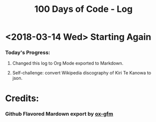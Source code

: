 
#+TITLE: 100 Days of Code - Log
#+OPTIONS: toc:nil


* <2018-03-14 Wed> Starting Again

*** Today's Progress:

***** Changed this log to Org Mode exported to Markdown.

***** Self-challenge: convert Wikipedia discography of Kiri Te Kanowa to json.

* Credits:

*** Github Flavored Mardown export by [[https://github.com/larstvei/ox-gfm][ox-gfm]]
